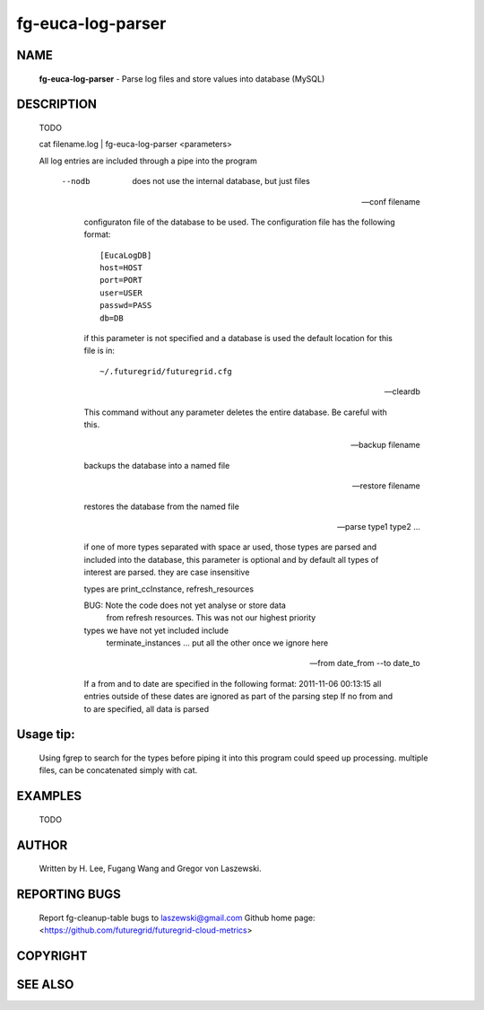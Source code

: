 ==================
fg-euca-log-parser
==================

NAME
====
 **fg-euca-log-parser** - Parse log files and store values into database (MySQL)

DESCRIPTION
===========

 TODO

 cat filename.log | fg-euca-log-parser <parameters>

 All log entries are included through a pipe into the program

      --nodb

        does not use the internal database, but just files

      --conf filename
        
	configuraton file of the database to be used. The
        configuration file has the following format::

          [EucaLogDB]
      	  host=HOST
      	  port=PORT
      	  user=USER
      	  passwd=PASS
      	  db=DB

        if this parameter is not specified and a database is used the
        default location for this file is in::

          ~/.futuregrid/futuregrid.cfg
      
      --cleardb

        This command without any parameter deletes the entire database.
        Be careful with this.

      --backup filename

      	backups the database into a named file

      --restore filename

        restores the database from the named file

      --parse type1 type2 ...

        if one of more types separated with space ar used, those types
        are parsed and included into the database, this parameter is
        optional and by default all types of interest are parsed. they
        are case insensitive

        types are print_ccInstance, refresh_resources

        BUG: Note the code does not yet analyse or store data
            from refresh resources. This was not our highest priority
       
        types we have not yet included include
           terminate_instances
           ...
           put all the other once we ignore here

      --from date_from --to date_to

        If a from and to date are specified in the following format:
        2011-11-06 00:13:15 all entries outside of these dates are
        ignored as part of the parsing step If no from and to are
        specified, all data is parsed

  
Usage tip:
==========

 Using fgrep to search for the types before piping it into this program could
 speed up processing. multiple files, can be concatenated simply with cat.

EXAMPLES
========

 TODO

AUTHOR
======

 Written by H. Lee, Fugang Wang and Gregor von Laszewski. 

REPORTING BUGS
==============

 Report fg-cleanup-table bugs to laszewski@gmail.com
 Github home page: <https://github.com/futuregrid/futuregrid-cloud-metrics>

COPYRIGHT
=========

SEE ALSO
========
